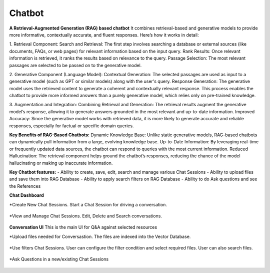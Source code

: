 Chatbot
=======

**A Retrieval-Augmented Generation (RAG) based chatbot** 
It combines retrieval-based and generative models to provide more informative, contextually accurate, and fluent responses. Here’s how it works in detail:

1. Retrieval Component:
Search and Retrieval: The first step involves searching a database or external sources (like documents, FAQs, or web pages) for relevant information based on the input query.
Rank Results: Once relevant information is retrieved, it ranks the results based on relevance to the query.
Passage Selection: The most relevant passages are selected to be passed on to the generative model.

2. Generative Component (Language Model):
Contextual Generation: The selected passages are used as input to a generative model (such as GPT or similar models) along with the user's query.
Response Generation: The generative model uses the retrieved content to generate a coherent and contextually relevant response. This process enables the chatbot to provide more informed answers than a purely generative model, which relies only on pre-trained knowledge.

3. Augmentation and Integration:
Combining Retrieval and Generation: The retrieval results augment the generative model’s response, allowing it to generate answers grounded in the most relevant and up-to-date information.
Improved Accuracy: Since the generative model works with retrieved data, it is more likely to generate accurate and reliable responses, especially for factual or specific domain queries.

**Key Benefits of RAG-Based Chatbots:**
Dynamic Knowledge Base: Unlike static generative models, RAG-based chatbots can dynamically pull information from a large, evolving knowledge base.
Up-to-Date Information: By leveraging real-time or frequently updated data sources, the chatbot can respond to queries with the most current information.
Reduced Hallucination: The retrieval component helps ground the chatbot’s responses, reducing the chance of the model hallucinating or making up inaccurate information.

**Key Chatbot features:**
- Ability to create, save, edit, search and manage various Chat Sessions
- Ability to upload files and save them into RAG Database
- Ability to apply search filters on RAG Database
- Ability to do Ask questions and see the References

**Chat Dashboard**

*Create New Chat Sessions.
Start a Chat Session for driving a conversation.

  .. figure:: ../../_assets/user-guide/machine-learning/generative-ai/chatbot/ChatSession_Create_New.png
     :alt: create-new-chat-session
     :width: 65%

*View and Manage Chat Sessions.
Edit, Delete and Search conversations.

  .. figure:: ../../_assets/user-guide/machine-learning/generative-ai/chatbot/ChatSession_Dashboard.png
     :alt: view-manage-chat-sessions
     :width: 65%

**Conversation UI**
This is the main UI for Q&A against selected resources

*Upload files needed for Conversastion. The files are indexed into the Vector Database. 

  .. figure:: ../../_assets/user-guide/machine-learning/generative-ai/chatbot/ChatSession_Select_Files.png
     :alt: select-files
     :width: 65%

*Use filters Chat Sessions.
User can configure the filter condition and select required files. User can also search files.

  .. figure:: ../../_assets/user-guide/machine-learning/generative-ai/chatbot/ChatSession_Use_Filters.png
     :alt: search-filters-chat-sessions
     :width: 35%

*Ask Questions in a new/existing Chat Sessions

  .. figure:: ../../_assets/user-guide/machine-learning/generative-ai/chatbot/ChatSession_Edit_Save.png
     :alt: ask-questions-chat-sessions
     :width: 65%
